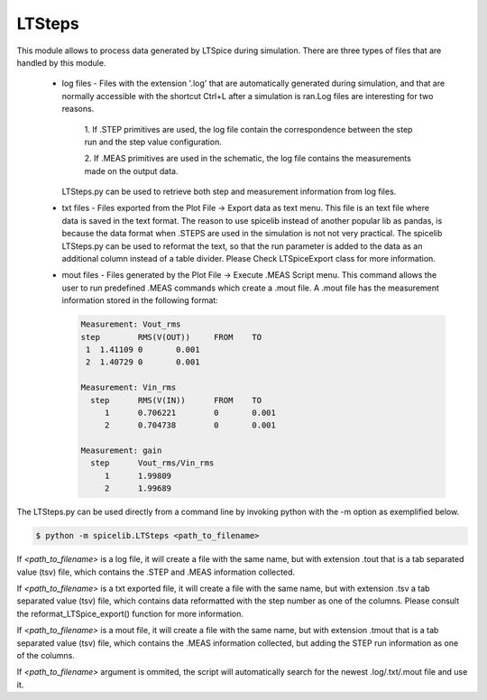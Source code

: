 LTSteps
=======

This module allows to process data generated by LTSpice during simulation. There are three types of files that are handled by this module.

    + log files - Files with the extension '.log' that are automatically generated during simulation, and that are
      normally accessible with the shortcut Ctrl+L after a simulation is ran.Log files are interesting for two reasons.

            1. If .STEP primitives are used, the log file contain the correspondence between the step run and the step
            value configuration.

            2. If .MEAS primitives are used in the schematic, the log file contains the measurements made on the output
            data.

      LTSteps.py can be used to retrieve both step and measurement information from log files.

    + txt files - Files exported from the Plot File -> Export data as text menu. This file is an text file where data is
      saved in the text format. The reason to use spicelib instead of another popular lib as pandas, is because the data
      format when .STEPS are used in the simulation is not not very practical. The spicelib LTSteps.py can be used to
      reformat the text, so that the run parameter is added to the data as an additional column instead of a table
      divider. Please Check LTSpiceExport class for more information.

    + mout files - Files generated by the Plot File -> Execute .MEAS Script menu. This command allows the user to run
      predefined .MEAS commands which create a .mout file. A .mout file has the measurement information stored in the
      following format:

      .. code-block:: text

            Measurement: Vout_rms
            step	RMS(V(OUT))	FROM	TO
             1	1.41109	0	0.001
             2	1.40729	0	0.001

            Measurement: Vin_rms
              step	RMS(V(IN))	FROM	TO
                 1	0.706221	0	0.001
                 2	0.704738	0	0.001

            Measurement: gain
              step	Vout_rms/Vin_rms
                 1	1.99809
                 2	1.99689


The LTSteps.py can be used directly from a command line by invoking python with the -m option as exemplified below.

.. code-block:: text

    $ python -m spicelib.LTSteps <path_to_filename>

If `<path_to_filename>` is a log file, it will create a file with the same name, but with extension .tout that is a
tab separated value (tsv) file, which contains the .STEP and .MEAS information collected.

If `<path_to_filename>` is a txt exported file, it will create a file with the same name, but with extension .tsv a
tab separated value (tsv) file, which contains data reformatted with the step number as one of the columns. Please
consult the reformat_LTSpice_export() function for more information.

If `<path_to_filename>` is a mout file, it will create a file with the same name, but with extension .tmout that is a
tab separated value (tsv) file, which contains the .MEAS information collected, but adding the STEP run information
as one of the columns.

If `<path_to_filename>` argument is ommited, the script will automatically search for the newest .log/.txt/.mout file
and use it.
